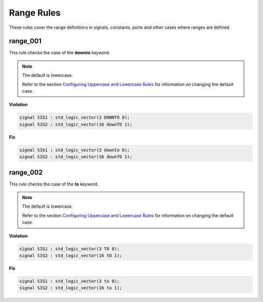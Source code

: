 Range Rules
-----------

These rules cover the range definitions in signals, constants, ports and other cases where ranges are defined.

range_001
#########

This rule checks the case of the **downto** keyword.

.. NOTE::  The default is lowercase.

   Refer to the section `Configuring Uppercase and Lowercase Rules <configuring_case.html>`_ for information on changing the default case.

**Violation**

.. code-block:: vhdl

   signal SIG1 : std_logic_vector(3 DOWNTO 0);
   signal SIG2 : std_logic_vector(16 downTO 1);

**Fix**

.. code-block:: vhdl

   signal SIG1 : std_logic_vector(3 downto 0);
   signal SIG2 : std_logic_vector(16 downTO 1);

range_002
#########

This rule checks the case of the **to** keyword.

.. NOTE::  The default is lowercase.

   Refer to the section `Configuring Uppercase and Lowercase Rules <configuring_case.html>`_ for information on changing the default case.

**Violation**

.. code-block:: vhdl

   signal SIG1 : std_logic_vector(3 TO 0);
   signal SIG2 : std_logic_vector(16 tO 1);

**Fix**

.. code-block:: vhdl

   signal SIG1 : std_logic_vector(3 to 0);
   signal SIG2 : std_logic_vector(16 to 1);
